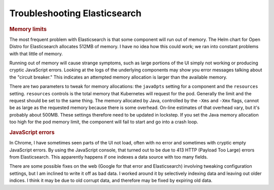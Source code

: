 #############################
Troubleshooting Elasticsearch
#############################

.. rubric:: Memory limits

The most frequent problem with Elasticsearch is that some component will run out of memory.
The Helm chart for Open Distro for Elasticsearch allocates 512MB of memory.
I have no idea how this could work; we ran into constant problems with that little of memory.

Running out of memory will cause strange symptoms, such as large portions of the UI simply not working or producing cryptic JavaScript errors.
Looking at the logs of the underlying components may show you error messages talking about the "circuit breaker."
This indicates an attempted memory allocation is larger than the available memory.

There are two parameters to tweak for memory allocations: the ``javaOpts`` setting for a component and the ``resources`` setting.
``resources`` controls is the total memory that Kubernetes will request for the pod.
Generally the limit and the request should be set to the same thing.
The memory allocated by Java, controlled by the ``-Xms`` and ``-Xmx`` flags, cannot be as large as the requested memory because there is some overhead.
On-line estimates of that overhead vary, but it's probably about 500MB.
These settings therefore need to be updated in lockstep.
If you set the Java memory allocation too high for the pod memory limit, the component will fail to start and go into a crash loop.

.. rubric:: JavaScript errors

In Chrome, I have sometimes seen parts of the UI not load, often with no error and sometimes with cryptic empty JavaScript errors.
By using the JavaScript console, that turned out to be due to 413 HTTP (Payload Too Large) errors from Elasticsearch.
This apparently happens if one indexes a data source with too many fields.

There are some possible fixes on the web (Google for that error and Elasticsearch) involving tweaking configuration settings, but I am inclined to write it off as bad data.
I worked around it by selectively indexing data and leaving out older indices.
I think it may be due to old corrupt data, and therefore may be fixed by expiring old data.
